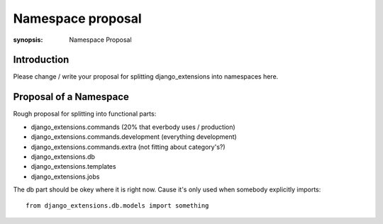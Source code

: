 Namespace proposal
==================

:synopsis: Namespace Proposal


Introduction
------------

Please change / write your proposal for splitting django_extensions into
namespaces here.


Proposal of a Namespace
-----------------------

Rough proposal for splitting into functional parts:

* django_extensions.commands (20% that everbody uses / production)
* django_extensions.commands.development (everything development)
* django_extensions.commands.extra (not fitting about category's?)
* django_extensions.db
* django_extensions.templates
* django_extensions.jobs

The db part should be okey where it is right now. Cause it's only used when
somebody explicitly imports::

  from django_extensions.db.models import something
